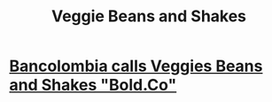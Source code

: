 :PROPERTIES:
:ID:       5be8705b-653c-4053-8765-c7776569c053
:END:
#+title: Veggie Beans and Shakes
* [[id:353d5b15-7d38-4148-9563-8564e8403fee][Bancolombia calls Veggies Beans and Shakes "Bold.Co"]]
